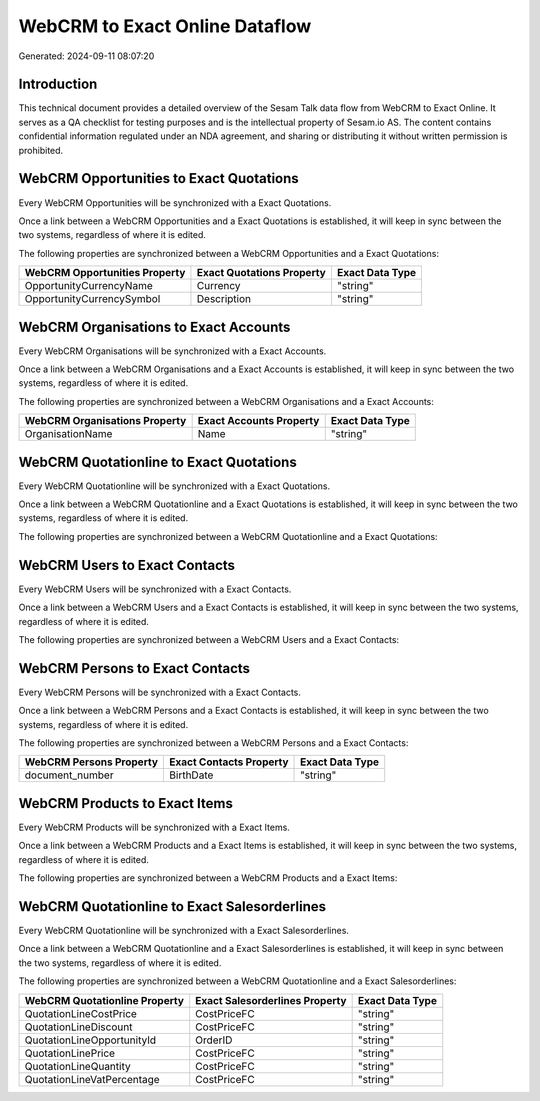 ===============================
WebCRM to Exact Online Dataflow
===============================

Generated: 2024-09-11 08:07:20

Introduction
------------

This technical document provides a detailed overview of the Sesam Talk data flow from WebCRM to Exact Online. It serves as a QA checklist for testing purposes and is the intellectual property of Sesam.io AS. The content contains confidential information regulated under an NDA agreement, and sharing or distributing it without written permission is prohibited.

WebCRM Opportunities to Exact Quotations
----------------------------------------
Every WebCRM Opportunities will be synchronized with a Exact Quotations.

Once a link between a WebCRM Opportunities and a Exact Quotations is established, it will keep in sync between the two systems, regardless of where it is edited.

The following properties are synchronized between a WebCRM Opportunities and a Exact Quotations:

.. list-table::
   :header-rows: 1

   * - WebCRM Opportunities Property
     - Exact Quotations Property
     - Exact Data Type
   * - OpportunityCurrencyName
     - Currency
     - "string"
   * - OpportunityCurrencySymbol
     - Description
     - "string"


WebCRM Organisations to Exact Accounts
--------------------------------------
Every WebCRM Organisations will be synchronized with a Exact Accounts.

Once a link between a WebCRM Organisations and a Exact Accounts is established, it will keep in sync between the two systems, regardless of where it is edited.

The following properties are synchronized between a WebCRM Organisations and a Exact Accounts:

.. list-table::
   :header-rows: 1

   * - WebCRM Organisations Property
     - Exact Accounts Property
     - Exact Data Type
   * - OrganisationName
     - Name
     - "string"


WebCRM Quotationline to Exact Quotations
----------------------------------------
Every WebCRM Quotationline will be synchronized with a Exact Quotations.

Once a link between a WebCRM Quotationline and a Exact Quotations is established, it will keep in sync between the two systems, regardless of where it is edited.

The following properties are synchronized between a WebCRM Quotationline and a Exact Quotations:

.. list-table::
   :header-rows: 1

   * - WebCRM Quotationline Property
     - Exact Quotations Property
     - Exact Data Type


WebCRM Users to Exact Contacts
------------------------------
Every WebCRM Users will be synchronized with a Exact Contacts.

Once a link between a WebCRM Users and a Exact Contacts is established, it will keep in sync between the two systems, regardless of where it is edited.

The following properties are synchronized between a WebCRM Users and a Exact Contacts:

.. list-table::
   :header-rows: 1

   * - WebCRM Users Property
     - Exact Contacts Property
     - Exact Data Type


WebCRM Persons to Exact Contacts
--------------------------------
Every WebCRM Persons will be synchronized with a Exact Contacts.

Once a link between a WebCRM Persons and a Exact Contacts is established, it will keep in sync between the two systems, regardless of where it is edited.

The following properties are synchronized between a WebCRM Persons and a Exact Contacts:

.. list-table::
   :header-rows: 1

   * - WebCRM Persons Property
     - Exact Contacts Property
     - Exact Data Type
   * - document_number
     - BirthDate
     - "string"


WebCRM Products to Exact Items
------------------------------
Every WebCRM Products will be synchronized with a Exact Items.

Once a link between a WebCRM Products and a Exact Items is established, it will keep in sync between the two systems, regardless of where it is edited.

The following properties are synchronized between a WebCRM Products and a Exact Items:

.. list-table::
   :header-rows: 1

   * - WebCRM Products Property
     - Exact Items Property
     - Exact Data Type


WebCRM Quotationline to Exact Salesorderlines
---------------------------------------------
Every WebCRM Quotationline will be synchronized with a Exact Salesorderlines.

Once a link between a WebCRM Quotationline and a Exact Salesorderlines is established, it will keep in sync between the two systems, regardless of where it is edited.

The following properties are synchronized between a WebCRM Quotationline and a Exact Salesorderlines:

.. list-table::
   :header-rows: 1

   * - WebCRM Quotationline Property
     - Exact Salesorderlines Property
     - Exact Data Type
   * - QuotationLineCostPrice
     - CostPriceFC
     - "string"
   * - QuotationLineDiscount
     - CostPriceFC
     - "string"
   * - QuotationLineOpportunityId
     - OrderID
     - "string"
   * - QuotationLinePrice
     - CostPriceFC
     - "string"
   * - QuotationLineQuantity
     - CostPriceFC
     - "string"
   * - QuotationLineVatPercentage
     - CostPriceFC
     - "string"

